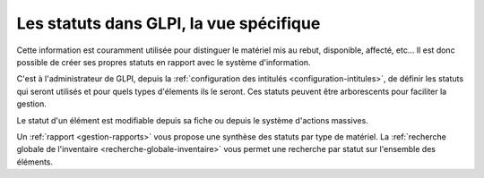Les statuts dans GLPI, la vue spécifique
----------------------------------------

Cette information est couramment utilisée pour distinguer le matériel mis au rebut, disponible, affecté, etc... Il est donc possible de créer ses propres statuts en rapport avec le système d'information.

C'est à l'administrateur de GLPI, depuis la :ref:`configuration des intitulés <configuration-intitules>`, de définir les statuts qui seront utilisés et pour quels types d'élements ils le seront. Ces statuts peuvent être arborescents pour faciliter la gestion.

Le statut d'un élément est modifiable depuis sa fiche ou depuis le système d'actions massives.

Un :ref:`rapport <gestion-rapports>` vous propose une synthèse des statuts par type de matériel. La :ref:`recherche globale de l'inventaire <recherche-globale-inventaire>` vous permet une recherche par statut sur l'ensemble des éléments.
